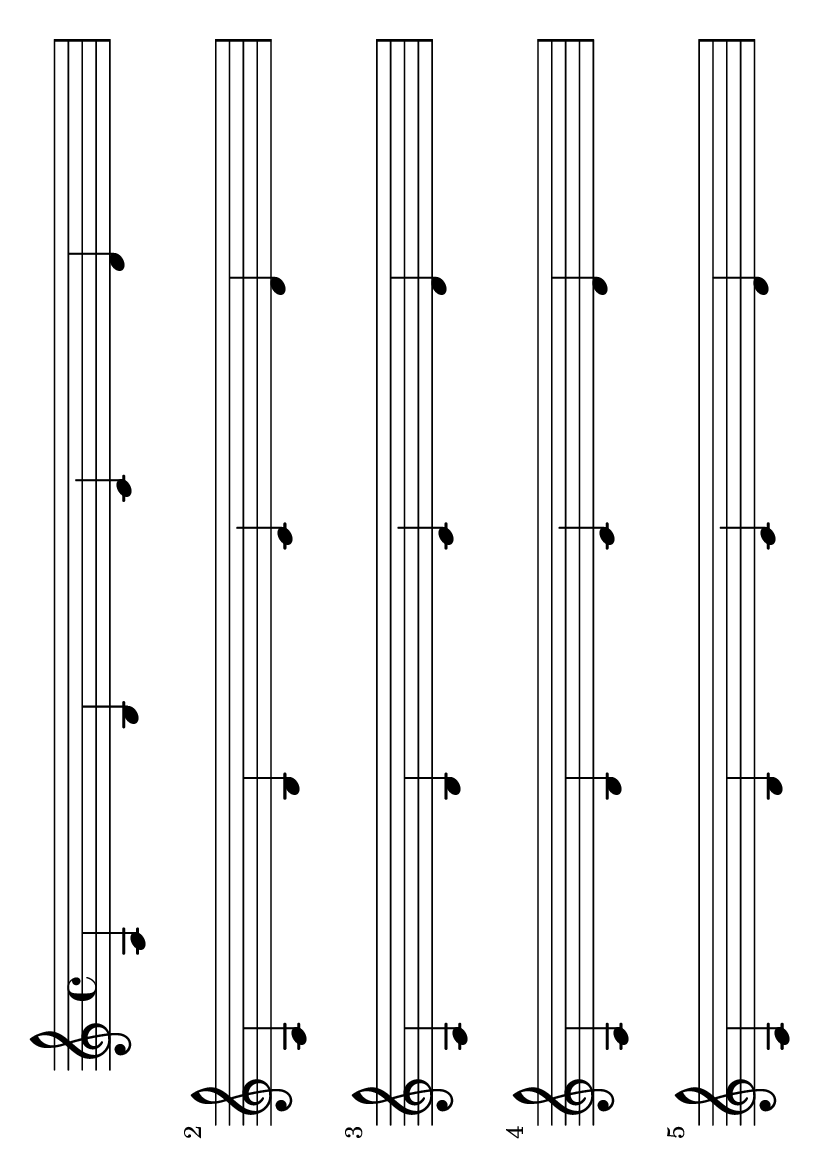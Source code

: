 \version "2.7.32"
#(set-default-paper-size "a6" 'landscape)

pattern = \relative { a b c d \break }

\book {    
    \score {
	\new Staff  {
	    \repeat unfold 15 \pattern
	}
    }
}


